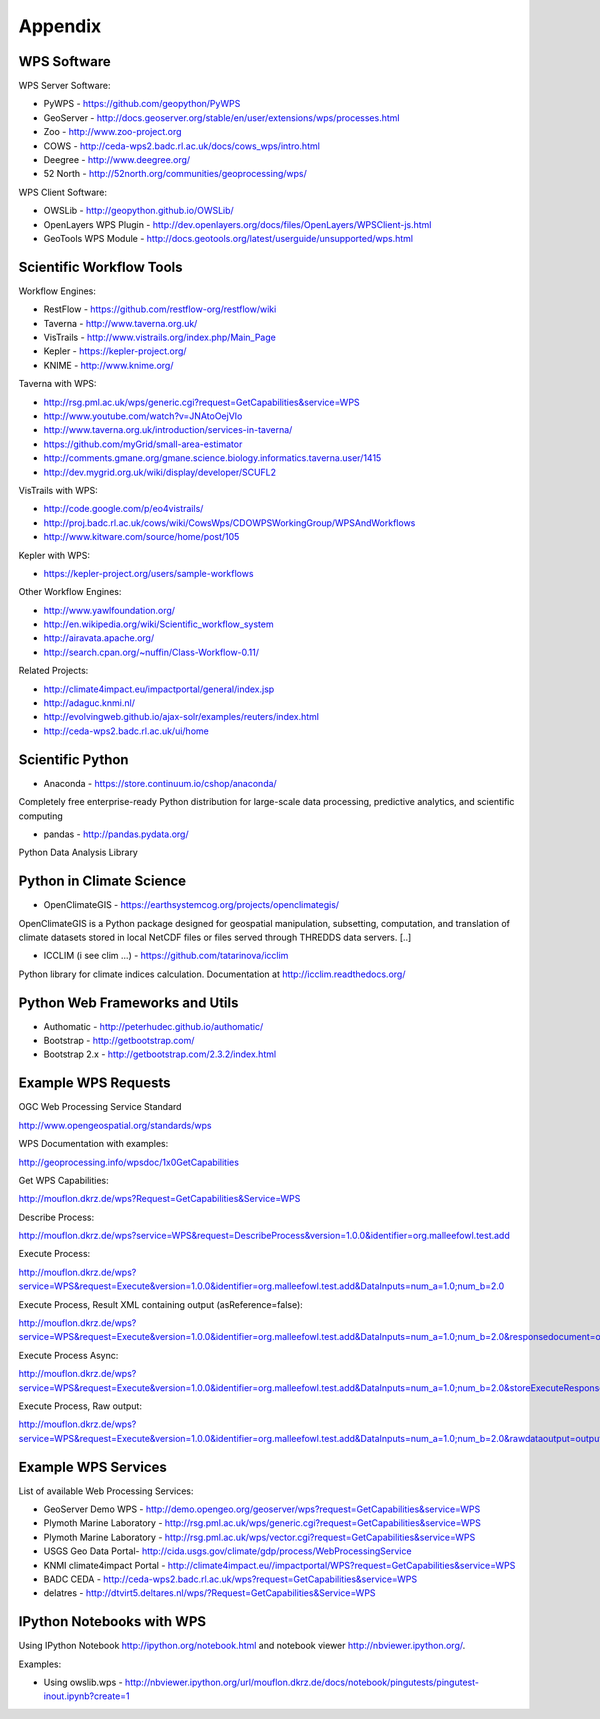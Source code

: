 .. _appendix:

********
Appendix
********

============
WPS Software
============

WPS Server Software:

* PyWPS - https://github.com/geopython/PyWPS
* GeoServer - http://docs.geoserver.org/stable/en/user/extensions/wps/processes.html
* Zoo - http://www.zoo-project.org
* COWS - http://ceda-wps2.badc.rl.ac.uk/docs/cows_wps/intro.html
* Deegree - http://www.deegree.org/
* 52 North - http://52north.org/communities/geoprocessing/wps/

WPS Client Software:

* OWSLib - http://geopython.github.io/OWSLib/
* OpenLayers WPS Plugin - http://dev.openlayers.org/docs/files/OpenLayers/WPSClient-js.html
* GeoTools WPS Module - http://docs.geotools.org/latest/userguide/unsupported/wps.html

=========================
Scientific Workflow Tools
=========================
    
Workflow Engines:

* RestFlow - https://github.com/restflow-org/restflow/wiki
* Taverna - http://www.taverna.org.uk/
* VisTrails - http://www.vistrails.org/index.php/Main_Page
* Kepler - https://kepler-project.org/
* KNIME - http://www.knime.org/

Taverna with WPS:

* http://rsg.pml.ac.uk/wps/generic.cgi?request=GetCapabilities&service=WPS
* http://www.youtube.com/watch?v=JNAtoOejVIo
* http://www.taverna.org.uk/introduction/services-in-taverna/  
* https://github.com/myGrid/small-area-estimator
* http://comments.gmane.org/gmane.science.biology.informatics.taverna.user/1415
* http://dev.mygrid.org.uk/wiki/display/developer/SCUFL2

VisTrails with WPS:

* http://code.google.com/p/eo4vistrails/
* http://proj.badc.rl.ac.uk/cows/wiki/CowsWps/CDOWPSWorkingGroup/WPSAndWorkflows  
* http://www.kitware.com/source/home/post/105

Kepler with WPS:

* https://kepler-project.org/users/sample-workflows

Other Workflow Engines:

* http://www.yawlfoundation.org/
* http://en.wikipedia.org/wiki/Scientific_workflow_system
* http://airavata.apache.org/
* http://search.cpan.org/~nuffin/Class-Workflow-0.11/

Related Projects:

* http://climate4impact.eu/impactportal/general/index.jsp
* http://adaguc.knmi.nl/
* http://evolvingweb.github.io/ajax-solr/examples/reuters/index.html
* http://ceda-wps2.badc.rl.ac.uk/ui/home


=================
Scientific Python
=================

* Anaconda - https://store.continuum.io/cshop/anaconda/

Completely free enterprise-ready Python distribution for large-scale
data processing, predictive analytics, and scientific computing

* pandas - http://pandas.pydata.org/

Python Data Analysis Library

=========================
Python in Climate Science
========================= 

* OpenClimateGIS - https://earthsystemcog.org/projects/openclimategis/

OpenClimateGIS is a Python package designed for geospatial
manipulation, subsetting, computation, and translation of climate
datasets stored in local NetCDF files or files served through THREDDS
data servers. [..]

* ICCLIM (i see clim ...) - https://github.com/tatarinova/icclim

Python library for climate indices calculation. 
Documentation at http://icclim.readthedocs.org/

===============================
Python Web Frameworks and Utils
===============================

* Authomatic - http://peterhudec.github.io/authomatic/
* Bootstrap - http://getbootstrap.com/
* Bootstrap 2.x - http://getbootstrap.com/2.3.2/index.html

====================
Example WPS Requests
====================

OGC Web Processing Service Standard

http://www.opengeospatial.org/standards/wps

WPS Documentation with examples: 

http://geoprocessing.info/wpsdoc/1x0GetCapabilities

Get WPS Capabilities:

http://mouflon.dkrz.de/wps?Request=GetCapabilities&Service=WPS

Describe Process:

http://mouflon.dkrz.de/wps?service=WPS&request=DescribeProcess&version=1.0.0&identifier=org.malleefowl.test.add

Execute Process:

http://mouflon.dkrz.de/wps?service=WPS&request=Execute&version=1.0.0&identifier=org.malleefowl.test.add&DataInputs=num_a=1.0;num_b=2.0

Execute Process, Result XML containing output (asReference=false):

http://mouflon.dkrz.de/wps?service=WPS&request=Execute&version=1.0.0&identifier=org.malleefowl.test.add&DataInputs=num_a=1.0;num_b=2.0&responsedocument=output=@asreference=false 

Execute Process Async:

http://mouflon.dkrz.de/wps?service=WPS&request=Execute&version=1.0.0&identifier=org.malleefowl.test.add&DataInputs=num_a=1.0;num_b=2.0&storeExecuteResponse=true&status=true

Execute Process, Raw output:

http://mouflon.dkrz.de/wps?service=WPS&request=Execute&version=1.0.0&identifier=org.malleefowl.test.add&DataInputs=num_a=1.0;num_b=2.0&rawdataoutput=output

====================
Example WPS Services
====================

List of available Web Processing Services:

* GeoServer Demo WPS - http://demo.opengeo.org/geoserver/wps?request=GetCapabilities&service=WPS
* Plymoth Marine Laboratory - http://rsg.pml.ac.uk/wps/generic.cgi?request=GetCapabilities&service=WPS
* Plymoth Marine Laboratory - http://rsg.pml.ac.uk/wps/vector.cgi?request=GetCapabilities&service=WPS
* USGS Geo Data Portal- http://cida.usgs.gov/climate/gdp/process/WebProcessingService
* KNMI climate4impact Portal - http://climate4impact.eu//impactportal/WPS?request=GetCapabilities&service=WPS
* BADC CEDA - http://ceda-wps2.badc.rl.ac.uk/wps?request=GetCapabilities&service=WPS 
* delatres - http://dtvirt5.deltares.nl/wps/?Request=GetCapabilities&Service=WPS


==========================
IPython Notebooks with WPS
==========================

Using IPython Notebook http://ipython.org/notebook.html and notebook viewer http://nbviewer.ipython.org/. 


Examples:

* Using owslib.wps - http://nbviewer.ipython.org/url/mouflon.dkrz.de/docs/notebook/pingutests/pingutest-inout.ipynb?create=1
